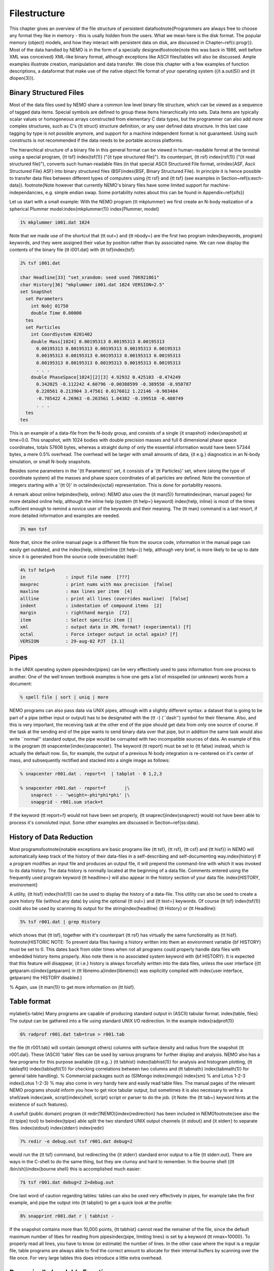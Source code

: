 Filestructure
=============

This chapter gives an overview of the file structure of persistent
data\footnote{Programmers are always free to choose any format they like
in memory - this is usally hidden from the users.  What we mean here is
the disk format. The popular memory (object) models,
and how they interact with persistent data on disk, are discussed in
Chapter~\ref{c:progr}}.
Most of the data handled by NEMO is in the form of a
specially designed\footnote{note this was back in 1986, well before XML was conceived}
XML-like binary format, 
although exceptions like ASCII files/tables will also be discussed. 
Ample examples
illustrate creation, manipulation and data transfer.
We close this chapter with a few examples of function descriptions, 
a dataformat that make use of
the native object file format of your operating system ({\it a.out(5)}
and {\it dlopen(3)}).

Binary Structured Files
-----------------------

Most of the data files used by NEMO share a common low level binary file
structure, which can be viewed as a sequence of tagged data items.  Special
symbols are defined to group these items hierarchically into sets.  Data items
are typically scalar values or homogeneous arrays constructed from
elementary C data types, but the programmer can also add more complex
structures, such as C's {\tt struct} structure definition, or any user
defined data structure. In this last case tagging by type is not 
possible anymore, and support for a machine independent format
is not guaranteed. Using such constructs is not recommended if the
data needs to be portable accross platforms.

The hierarchical structure of a binary file in this general format can
be viewed in human-readable format at the terminal using a special 
program, {\tt tsf} 
\index{tsf(1)} ("{\it type structured file}").
Its counterpart, {\tt rsf} \index{rsf(1)}
("{\it read structured file}"),
converts such human-readable files (in that special ASCII Structured
File format, or\index{ASF, Ascii Structured File} ASF)
into binary structured files 
(BSF)\index{BSF, Binary Structured File}.
In principle it is hence
possible to transfer data files between different types of computers
using {\tt rsf} and {\tt tsf} (see examples in Section~\ref{s:exch-data}).
\footnote{Note however that currently NEMO's binary files have some limited support
for machine-independancies, e.g. simple endian swap.
Some portability notes about this can be found in Appendix~\ref{sifs}}

Let us start with a small example: With the NEMO
program {\tt mkplummer} we first create an
N-body realization of a spherical Plummer model:\index{mkplummer(1)}
\index{Plummer, model}

.. code-block::

    1% mkplummer i001.dat 1024


Note that we made use of the shortcut that {\tt out=} and {\tt nbody=}
are the first two program \index{keywords, program} keywords, and they
were assigned their value by position rather than by associated name.
We can now display the contents of the binary file {\tt i001.dat} with {\tt
tsf}\index{tsf}:

.. code-block::

    2% tsf i001.dat

    char Headline[33] "set_xrandom: seed used 706921861"
    char History[36] "mkplummer i001.dat 1024 VERSION=2.5"
    set SnapShot                                                            
      set Parameters                                                        
        int Nobj 01750
        double Time 0.00000                                                 
      tes                                                                   
      set Particles                                                         
        int CoordSystem 0201402                                             
        double Mass[1024] 0.00195313 0.00195313 0.00195313
          0.00195313 0.00195313 0.00195313 0.00195313 0.00195313
          0.00195313 0.00195313 0.00195313 0.00195313 0.00195313
          0.00195313 0.00195313 0.00195313 0.00195313 0.00195313
          . . .
        double PhaseSpace[1024][2][3] 4.92932 0.425103 -0.474249
          0.342025 -0.112242 4.60796 -0.00388599 -0.389558 -0.958787
          0.220561 0.213904 3.47561 0.0176012 1.22146 -0.903484
          -0.705422 4.26963 -0.263561 1.04382 -0.199518 -0.480749
          . . .                                                             
      tes                                                                   
    tes                                                                     


This is an example of a data-file from the N-body group, and consists of
a single {\it snapshot} \index{snapshot} at time=0.0.  This snapshot,
with 1024 bodies with double precision masses and full 6 dimensional
phase space coordinates, totals 57606 bytes, whereas a straight dump of
only the essential information would have been 57344 bytes, a mere 0.5\%
overhead.  The overhead will be larger with small amounts of data, {\it
e.g.} diagnostics in an N-body simulation, or small N-body snapshots. 

Besides some parameters in the '{\tt Parameters}' set, it consists
of a '{\tt Particles}' set, where (along the type of coordinate system)
all the masses and phase space coordinates of all particles
are defined. Note the convention of integers starting with
a '{\tt 0}' in octal\index{octal}
representation. This is done for portability
reasons.

A remark about online help\index{help, online}:
NEMO also uses the {\it man(5)} format\index{man, manual pages}
for more detailed online help, 
although the inline help (system {\tt help=} keyword)
\index{help, inline} is most of the times sufficient enough
to remind a novice user of the keywords and their meaning.
The {\tt man} command is a last resort, if more detailed information
and examples are needed. 

.. code-block::

    3% man tsf


Note that, since the online manual page is a different file from the
source code, information in the manual page can easily get outdated, and
the \index{help, inline}inline ({\tt help=}) help, although very brief,
is more likely to be up to date since it is generated from the source
code (executable) itself:


.. code-block::

    4% tsf help=h
    in               : input file name  [???]
    maxprec          : print nums with max precision  [false]
    maxline          : max lines per item  [4]
    allline          : print all lines (overrides maxline)  [false]
    indent           : indentation of compound items  [2]
    margin           : righthand margin  [72]
    item             : Select specific item []
    xml              : output data in XML format? (experimental) [f]
    octal            : Force integer output in octal again? [f]
    VERSION          : 29-aug-02 PJT  [3.1]



Pipes
-----

In the UNIX operating system pipes\index{pipes} can be very
effectively used to pass information from one process to 
another. One of the well known textbook examples is how one
gets a list of misspelled (or unknown) words from a document:

.. code-block::

    % spell file | sort | uniq | more


NEMO programs can also pass data via UNIX pipes, although with a
slightly different syntax: a dataset that is going to be part of a pipe
(either input or output) has to be designated with  the {\tt -}
(``dash'') symbol for their filename.
Also, and this is very important, the receiving task
at the other end of the pipe should get data from only one source
of course. If
the task at the sending end of the pipe wants to send binary data over
that pipe, but in addition the same task would also write ``normal''
standard
output, the pipe would be corrupted with two incompatible sources of
data. An example of this is the program 
{\tt snapcenter}\index{snapcenter}. The keyword {\tt report} must be set to
{\tt false} instead, which is actually the default now.
So, for example, the output of a previous N-body
integration is re-centered on it's center of mass, and subsequently
rectified and stacked into a single image as follows:

.. code-block::

    % snapcenter r001.dat . report=t  | tabplot - 0 1,2,3
    
    % snapcenter r001.dat - report=f       |\
        snaprect - - 'weight=-phi*phi*phi' |\
        snapgrid - r001.sum stack=t


If the keyword {\tt report=f} would not have been set properly,
{\tt snaprect}\index{snaprect}
would not have been able to process it's convoluted
input. Some other examples
are discussed in Section~\ref{ss:data}.



History of Data Reduction
-------------------------

Most programs\footnote{notable exceptions are basic programs
like {\tt tsf}, {\tt rsf}, {\tt csf} and {\tt hisf}}
in NEMO will automatically keep track of the history of
their data-files in a self-describing and self-documenting
way.\index{history} If a program modifies an input file and produces an
output file, it will prepend the
command-line with which it was invoked to its data history.  The
data history is normally located at the beginning of a data file. 
Comments entered using the frequently used program keyword {\tt
headline=} will also appear in the history section of your data file. 
\index{HISTORY, environment}


A utility, {\tt hisf} \index{hisf(1)}
can be used to display the history of a data-file. 
This utility can also be used to create a pure history file (without any
data) by using the optional {\tt out=} and {\tt text=} keywords.  Of
course {\tt tsf} \index{tsf(1)}
could also be used by scanning its output for the string\index{headline}
{\tt History} or {\tt Headline}:

.. code-block::

    5% tsf r001.dat | grep History


which shows that {\tt tsf}, together with it's counterpart {\tt rsf} has
virtually
the same functionality as {\tt hisf}. 
\footnote{HISTORIC NOTE: To prevent data files having a history written
into them an environment variable {\bf HISTORY} must be set to 0.  This
dates back from older times when not all programs could  properly handle
data files with embedded history items properly. Also note there is no
associated system keyword with {\bf HISTORY}. It is expected that this
feature will disappear, {\it i.e.} history is always forcefully written
into the data files, unless the user interface ({\tt
getparam.o}\index{getparam} in {\tt libnemo.a}\index{libnemo}) was
explicitly compiled with  \index{user interface, getparam} the HISTORY
disabled.}

% Again, use {\it man(1)} to get more information on {\tt hisf}. 



Table format
------------

\mylabel{s-table}
Many programs are capable of producing standard output in (ASCII)
tabular format.  \index{table, files}
The output can be gathered into a file using
standard UNIX I/O redirection.  In the example \index{radprof(1)}

.. code-block::

    6% radprof r001.dat tab=true > r001.tab


the file {\tt r001.tab} will contain (amongst others) columns with
surface density and radius from the snapshot {\tt r001.dat}.  These
(ASCII) 'table' files can be used by various programs for further
display and analysis.  NEMO also has a few programs for this purpose
available ({\it e.g..} {\tt tabhist} \index{tabhist(1)}
for analysis and histogram
plotting, {\tt tablsqfit} \index{tablsqfit(1)} 
for checking correlations between two columns and
{\tt tabmath} \index{tabmath(1)} for general table handling).  
% Commercial packages such as (S)Mongo \index{mongo} \index{sm}
% and Lotus 1-2-3 \index{Lotus 1-2-3}
% may also come in very handy here and easily read table files.
The manual 
pages of the relevant NEMO programs should inform you how to get nice
tabular output, but sometimes it is also necessary to write a shell/awk
\index{awk, script}\index{shell, script}
script or parser to do the job. {\it Note: the {\tt tab=} keyword
hints at the existence of such features}.

A usefull (public domain) program {\it redir(1NEMO)}\index{redirection}
has been included in NEMO\footnote{see also the {\tt tpipe} tool}
to be\index{tpipe}
able split the two standard UNIX output channels {\it stdout} and
{\it stderr} to separate files. \index{stdout} \index{stderr}
\index{redir}

.. code-block::

    7% redir -e debug.out tsf r001.dat debug=2


would run the {\tt tsf} command, but redirecting the
{\it stderr} standard error output to a file {\tt stderr.out}. There are
ways in the C-shell to do the same thing, but they are
clumsy and hard to remember. In the bourne 
shell ({\tt /bin/sh})\index{bourne shell} this is accomplished much
easier:

.. code-block::

    7$ tsf r001.dat debug=2 2>debug.out


One last word of caution regarding tables: tables can also be used
very effectively in pipes, for example take the first example,
and pipe the output into {\tt tabplot} to get a quick look 
at the profile:

.. code-block::

    8% snapprint r001.dat r | tabhist - 


If the snapshot contains more than 10,000 points, {\tt tabhist} cannot
read the remainer of the file, since the default maximum number
of libes for reading from pipes\index{pipe, limiting lines}
is set by a keyword {\tt nmax=10000}. To properly read all lines, you
have to know (or estimate) the number of lines. In 
the other case where the input is a regular file, table programs
are always able to find the correct amount to allocate for their
internal buffers by scanning over the file once. For very large tables
this does introduce a little extra overhead.

Dynamically Loadable Functions
------------------------------

A very peculiar data file format encountered in NEMO is that of the 
function descriptors. They present themselves to the user through
one or more keywords, and in reality point to a compiled\index{loadobj}
piece of code that will get loaded by NEMO (using {\tt loadobj(3NEMO)}).
We currently have 4 of these in NEMO:

Potential Descriptors
~~~~~~~~~~~~~~~~~~~~~

The potential
\index{potential descriptor} \index{orbit} descriptor is used in orbit
calculations and a few N-body programs.  These are actually binary
object files (hence extremely system dependent!!), and 
used by the dynamic object loader \index{dynamic loader, loadobj}
during runtime. Potentials are 
supplied to NEMO programs as an input variable ({\it i.e.} a set of 
keywords\footnote{Normally called {\tt potname=, potpars=} 
and {\tt potfile=}, but see also {\tt rotcurves}}).
For this, a mechanism is needed to dynamically load 
the code which calculates the potential. This is done by a
dynamic object loader that comes with NEMO. 
If a program needs a potential, and it is present in the
default repository ({\tt \$POTPATH} 
or \index{POTPATH, environment}
{\tt \$NEMOOBJ/potential}), it is
directly loaded into memory by this dynamic object loader. 
If only a source file is present, {\it
e.g.} in the current directory, it is compiled on the fly \index{compile
on the fly} and then loaded.  The source code can be written
in C or FORTRAN.  Rules and more information
can be found in {\it potential(3NEMO)} and {\it
potential(5NEMO)} The program {\it potlist(1NEMO)} \index{potlist(1)}
can be used to test potential descriptors. See Section~\ref{s:potential}
for examples.

Bodytrans Functions
~~~~~~~~~~~~~~~~~~~

Another family of object files used by the dynamic
object loader are the {\it bodytrans(5NEMO)} functions. These were
actually the first one of this kind introduced in NEMO.
They are functions generated from expressions containing body-variables
(mass, position, potential, time, ordinal number etc.).  They frequently occur
in programs where it is desirable to have an arbitrary
expression of body variables
{\it e.g.}  plotting and printing programs, sorting program etc.
Expressions which are not in the standard repository (currently 
{\tt \$BTRPATH} 
or \index{BTRPATH, environment}
{\tt \$NEMOOBJ/bodytrans}) will 
be generated on the fly and saved for later use. 
\index{bodytrans(1)} The program {\it bodytrans(1NEMO)} is available
to test and save new expressions. Examples are given in 
Section~\ref{s-dispanal}, a table of the 
precompiled ones are in Table~\ref{t:bodytrans}.

Nonlinear Least Squares Fitting Functions
~~~~~~~~~~~~~~~~~~~~~~~~~~~~~~~~~~~~~~~~~

The program {\tt tabnllsqfit} can fit (linear or non-linear, depending
on the parameters) a function to a set of datapoints from an ASCII table.
The keyword {\tt fit=} describes the model (e.g. a line, plane, gaussian, circle,
etc.), of which a few common ones have been pre-compiled with the program.
In that sense this is different from the previous two function descriptors,
which always get loaded from a directory with precompiled object files.
The keyword {\tt load=} can be used to feed a user defined function to
this program. The manual page has a lot more details.

Rotation Curves Fitting Functions
~~~~~~~~~~~~~~~~~~~~~~~~~~~~~~~~~

Very similar to the Nonlinear Least Squares Fitting Functions are the
Rotation Curves Fitting Functions, except they are peculiar to the
1- and 2-dimensional rotation curves one find in galaxies as the 
result of a projected circular streaming model. The program
{\tt rotcurshape} is the only program that uses these functions, the
manual page has a lot more details.

